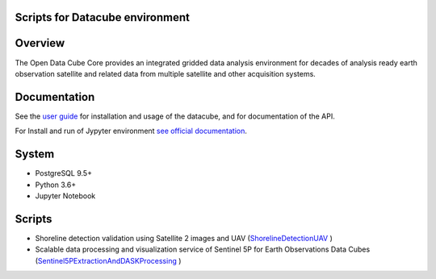 Scripts for Datacube environment
================================

Overview
========

The Open Data Cube Core provides an integrated gridded data
analysis environment for decades of analysis ready earth observation
satellite and related data from multiple satellite and other acquisition
systems.

Documentation
=============

See the `user guide <http://datacube-core.readthedocs.io/en/latest/>`__ for
installation and usage of the datacube, and for documentation of the API.

For Install and run of Jypyter environment `see official documentation <https://jupyter.org/documentation>`_.

System
======

-  PostgreSQL 9.5+
-  Python 3.6+
-  Jupyter Notebook

Scripts
=======

- Shoreline detection validation using Satellite 2 images and UAV (`ShorelineDetectionUAV <https://github.com/ArmHPC/Armenian-Data-Cube/tree/main/OpenDataCube/ShorelineDetectionUAV>`_ )

- Scalable data processing and visualization service of Sentinel 5P for Earth Observations Data Cubes (`Sentinel5PExtractionAndDASKProcessing <https://github.com/ArmHPC/Armenian-Data-Cube/tree/main/OpenDataCube/Sentinel5PExtractionAndDASKProcessing>`_ )
